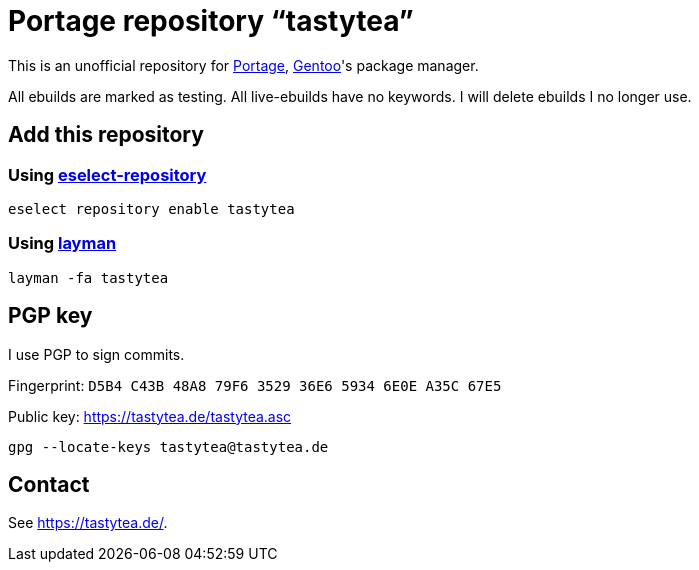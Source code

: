 = Portage repository “tastytea”
:uri-portage: https://wiki.gentoo.org/wiki/Project:Portage
:uri-gentoo: https://gentoo.org/
:uri-eselect-repository: https://wiki.gentoo.org/wiki/Eselect/Repository
:uri-layman: https://wiki.gentoo.org/wiki/Layman
:uri-pgp-key: https://tastytea.de/tastytea.asc

This is an unofficial repository for link:{uri-portage}[Portage],
link:{uri-gentoo}[Gentoo]'s package manager.

All ebuilds are marked as testing. All live-ebuilds have no keywords. I will
delete ebuilds I no longer use.

== Add this repository

=== Using link:{uri-eselect-repository}[eselect-repository]

[source,shell]
----
eselect repository enable tastytea
----

=== Using link:{uri-layman}[layman]

[source,shell]
----
layman -fa tastytea
----

== PGP key

I use PGP to sign commits.

Fingerprint: `D5B4 C43B 48A8 79F6 3529  36E6 5934 6E0E A35C 67E5`

Public key: link:{uri-pgp-key}[]

[source,shell]
----
gpg --locate-keys tastytea@tastytea.de
----

== Contact

See https://tastytea.de/[].
